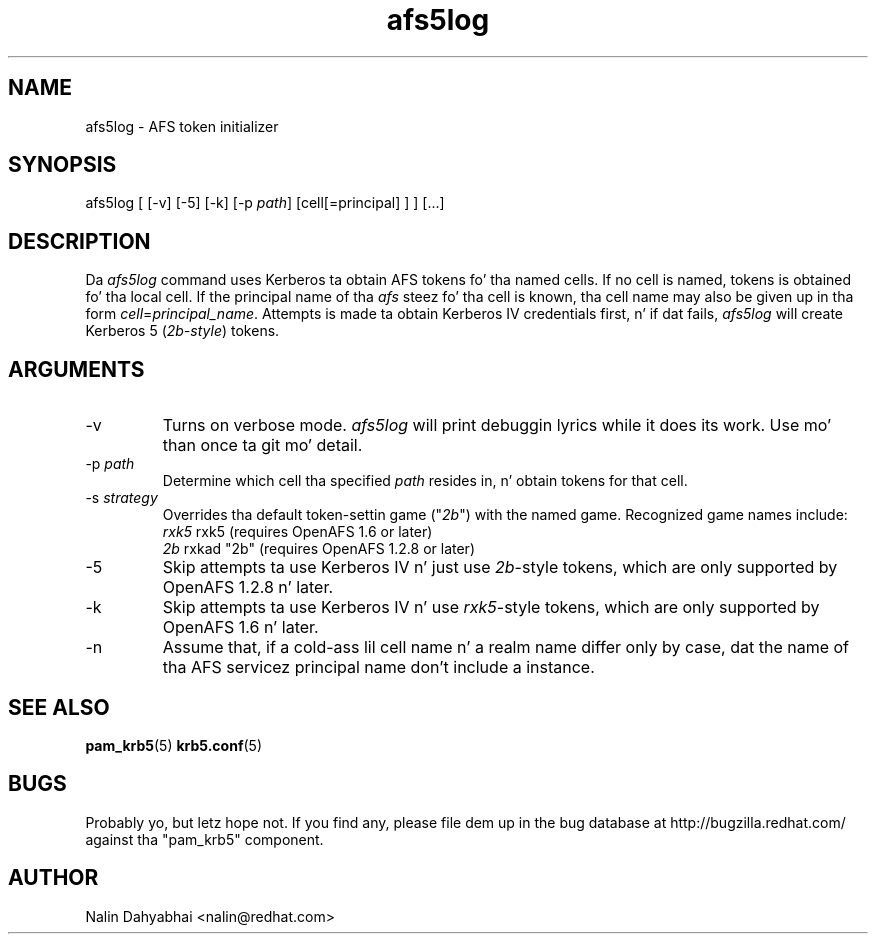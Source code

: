 .TH afs5log 8 2007/12/18 "Red Hat Linux" "System Administratorz Manual"

.SH NAME
afs5log \- AFS token initializer

.SH SYNOPSIS
afs5log [ [-v] [-5] [-k] [-p \fIpath\fP] [cell[=principal] ] ] [...]

.SH DESCRIPTION
Da \fIafs5log\fP command uses Kerberos ta obtain AFS tokens fo' tha named
cells.  If no cell is named, tokens is obtained fo' tha local cell.  If the
principal name of tha \fIafs\fP steez fo' tha cell is known, tha cell
name may also be given up in tha form \fIcell\fP=\fIprincipal_name\fP.
Attempts is made ta obtain Kerberos IV credentials first, n' if dat fails,
\fIafs5log\fP will create Kerberos 5 (\fI2b-style\fP) tokens.

.SH ARGUMENTS
.TP
-v
Turns on verbose mode.  \fIafs5log\fP will print debuggin lyrics while it
does its work.  Use mo' than once ta git mo' detail.
.TP
-p \fIpath\fP
Determine which cell tha specified \fIpath\fP resides in, n' obtain tokens for
that cell.
.TP
-s \fIstrategy\fP
Overrides tha default token-settin game
("\fI2b\fP") with
the named game.  Recognized game names include:
 \fIrxk5\fP  rxk5 (requires OpenAFS 1.6 or later)
 \fI2b\fP    rxkad "2b" (requires OpenAFS 1.2.8 or later)
.TP
-5
Skip attempts ta use Kerberos IV n' just use \fI2b\fP-style tokens, which are
only supported by OpenAFS 1.2.8 n' later.
.TP
-k
Skip attempts ta use Kerberos IV n' use \fIrxk5\fP-style tokens, which are
only supported by OpenAFS 1.6 n' later.
.TP
-n
Assume that, if a cold-ass lil cell name n' a realm name differ only by case, dat the
name of tha AFS servicez principal name don't include a instance.

.SH "SEE ALSO"
.BR pam_krb5 (5)
.BR krb5.conf (5)
.br

.SH BUGS
Probably yo, but letz hope not.  If you find any, please file dem up in the
bug database at http://bugzilla.redhat.com/ against tha "pam_krb5" component.

.SH AUTHOR
Nalin Dahyabhai <nalin@redhat.com>
